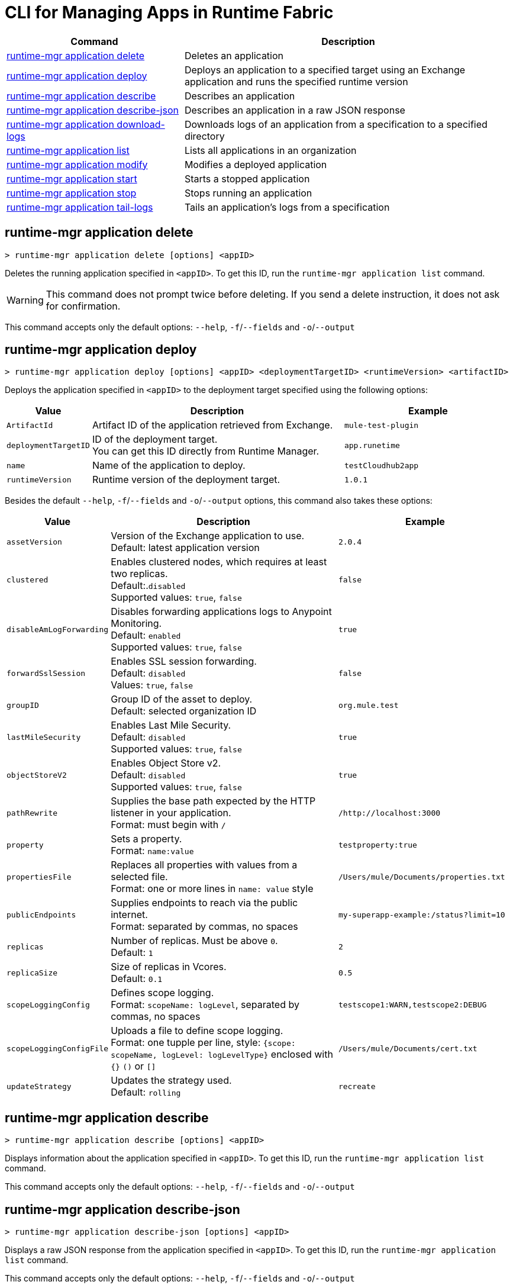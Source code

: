 
= CLI for Managing Apps in Runtime Fabric

// tag::summary[]

[%header,cols="35a,65a"]
|===
|Command |Description
| xref:anypoint-cli::runtime-fabric-apps.adoc#runtime-mgr-application-delete[runtime-mgr application delete] | Deletes an application
| xref:anypoint-cli::runtime-fabric-apps.adoc#runtime-mgr-application-deploy[runtime-mgr application deploy] | Deploys an application to a specified target using an Exchange application and runs the specified runtime version
| xref:anypoint-cli::runtime-fabric-apps.adoc#runtime-mgr-application-describe[runtime-mgr application describe] | Describes an application
| xref:anypoint-cli::runtime-fabric-apps.adoc#runtime-mgr-application-describe-json[runtime-mgr application describe-json] | Describes an application in a raw JSON response
| xref:anypoint-cli::runtime-fabric-apps.adoc#runtime-mgr-application-download-logs[runtime-mgr application download-logs] | Downloads logs of an application from a specification to a specified directory 
| xref:anypoint-cli::runtime-fabric-apps.adoc#runtime-mgr-application-list[runtime-mgr application list] | Lists all applications in an organization
| xref:anypoint-cli::runtime-fabric-apps.adoc#runtime-mgr-application-modify[runtime-mgr application modify] | Modifies a deployed application
| xref:anypoint-cli::runtime-fabric-apps.adoc#runtime-mgr-application-start[runtime-mgr application start] | Starts a stopped application
| xref:anypoint-cli::runtime-fabric-apps.adoc#runtime-mgr-application-stop[runtime-mgr application stop] | Stops running an application
| xref:anypoint-cli::runtime-fabric-apps.adoc#runtime-mgr-application-tail-logs[runtime-mgr application tail-logs] | Tails an application's logs from a specification 
|===
// end::summary[]


// tag::commands[]
== runtime-mgr application delete

----
> runtime-mgr application delete [options] <appID>
----
Deletes the running application specified in `<appID>`. To get this ID, run the `runtime-mgr application list` command.

[WARNING]
This command does not prompt twice before deleting. If you send a delete instruction, it does not ask for confirmation.

This command accepts only the default options: `--help`, `-f`/`--fields` and `-o`/`--output`

[[runtime-mgr-application-deploy]]
== runtime-mgr application deploy

----
> runtime-mgr application deploy [options] <appID> <deploymentTargetID> <runtimeVersion> <artifactID> 
----
Deploys the application specified in `<appID>` to the deployment target specified using the following options:

[%header,cols="12a,53a,35a"]
|===
|Value |Description | Example
|`ArtifactId` |Artifact ID of the application retrieved from Exchange. | `mule-test-plugin`
|`deploymentTargetID` |ID of the deployment target. +
You can get this ID directly from Runtime Manager.  | `app.runetime`
|`name` |Name of the application to deploy. | `testCloudhub2app`
|`runtimeVersion` |Runtime version of the deployment target.|`1.0.1`

|===

Besides the default `--help`, `-f`/`--fields` and `-o`/`--output` options, this command also takes these options:

[%header,cols="12a,53a,35a"]
|===
|Value |Description |Example
|`assetVersion` | Version of the Exchange application to use. +
Default: latest application version | `2.0.4`
|`clustered`| Enables clustered nodes, which requires at least two replicas. +
 Default:.`disabled` +
Supported values: `true`, `false` |`false` 
|`disableAmLogForwarding`| Disables forwarding applications logs to Anypoint Monitoring. +
Default: `enabled` +
Supported values: `true`, `false` |`true`
|`forwardSslSession`| Enables SSL session forwarding. +
Default: `disabled` +
Values: `true`, `false`| `false`
|`groupID` | Group ID of the asset to deploy. +
Default: selected organization ID | `org.mule.test`
|`lastMileSecurity`| Enables Last Mile Security. +
Default: `disabled` +
Supported values: `true`, `false` | `true`
|`objectStoreV2`| Enables Object Store v2. +
Default: `disabled` +
 Supported values: `true`, `false` | `true`
|`pathRewrite`| Supplies the base path expected by the HTTP listener in your application. +
Format: must begin with `/` | `/http://localhost:3000`
|`property`| Sets a property. +
Format: `name:value` | `testproperty:true`
|`propertiesFile`| Replaces all properties with values from a selected file. +
Format: one or more lines in `name: value` style | `/Users/mule/Documents/properties.txt`
|`publicEndpoints`| Supplies endpoints to reach via the public internet. +
Format: separated by commas, no spaces | `my-superapp-example:/status?limit=10`
|`replicas` | Number of replicas. Must be above `0`. +
Default: `1` | `2`
|`replicaSize`| Size of replicas in Vcores. +
Default: `0.1` | `0.5`
|`scopeLoggingConfig`| Defines scope logging. +
Format: `scopeName: logLevel`, separated by commas, no spaces | ``testscope1:WARN,testscope2:DEBUG``
|`scopeLoggingConfigFile`| Uploads a file to define scope logging. +
Format: one tupple per line, style: `{scope: scopeName, logLevel: logLevelType}` enclosed with `{}` `()` or `[]` |`/Users/mule/Documents/cert.txt`
|`updateStrategy`| Updates the strategy used. +
Default: `rolling` | `recreate`
|===

[[runtime-mgr-application-describe]]
== runtime-mgr application describe 

----
> runtime-mgr application describe [options] <appID>
----
Displays information about the application specified in `<appID>`. To get this ID, run the `runtime-mgr application list` command.

This command accepts only the default options: `--help`, `-f`/`--fields` and `-o`/`--output`

== runtime-mgr application describe-json 

----
> runtime-mgr application describe-json [options] <appID>
----
Displays a raw JSON response from the application specified in `<appID>`. To get this ID, run the `runtime-mgr application list` command.

This command accepts only the default options: `--help`, `-f`/`--fields` and `-o`/`--output`

== runtime-mgr application download-logs

----
> runtime-mgr application download-logs [options] <appID> <directory> <specID> 
----

Downloads logs for the application specified in `<appID>` from the specification specified in `<specID>` to the selected directory.

To get the `<appID>`, run the `runtime-mgr application list` command.

To get the `<specID>` run the `runtime-mgr application describe` command.

This command accepts only the default options: `--help`, `-f`/`--fields` and `-o`/`--output`

== runtime-mgr application list

----
> runtime-mgr application list [options]
----
Lists all applications in your organization. 

This command accepts only the default options: `--help`, `-f`/`--fields` and `-o`/`--output`

== runtime-mgr application modify

----
> runtime-mgr application modify [options] <appID> <certificateName>
----
Updates the settings of an existing application specified in `<appID>`. 
To get the `<appID>`, run the `runtime-mgr application list` command.

Besides the default `--help`, `-f`/`--fields` and `-o`/`--output` options, this command also takes these options:

[%header,cols="12a,53a,35a"]
|===
|Value |Description |Example
|`ArtifactId` |ID of the application retrieved from Exchange. | `mule-maven-plugin`
|`assetVersion` | Version of the Exchange application to use. +
Default: latest application version | `2.0.4`
|`clustered`| Enables clustered nodes, which requires at least two replicas. +
Default: `disabled` +
Supported values: `true`, `false` |`false` 
|`disableAmLogForwarding`| Disables forwarding applications logs to Anypoint Monitoring. +
Default: `enabled` +
Supported values: `true`, `false` |`true`
|`forwardSslSession`| Enables SSL session forwarding. +
Default: `disabled` +
Values: `true`, `false`| `false`
|`groupID` | Group ID of the asset to deploy. +
Default: selected organization ID.| `org.mule.testgroup`
|`lastMileSecurity`| Enables Last Mile Security. +
Default: `disabled` +
Supported values: `true`, `false` | `true`
|`objectStoreV2`| Enables object store v2. +
Default: `disabled` +
Supported values: `true`, `false` | `true`
|`pathRewrite`| Supplies the base path expected by the HTTP listener in your application. +
Format: must begin with `/` | `/http://localhost:3000`.
|`property`| Sets a property. +
Format: `name:value` | `testproperty:true`
|`propertiesFile`| Replaces all properties with values from a selected file. +
Format: one or more lines in `name: value` style | `/Users/mule/Documents/properties.txt`
|`publicEndpoints`| Supplies endpoints to reach via the public internet. +
 Format: separated by commas, no spaces | `my-superapp-example: /status?limit=10`
|`replicas` | Number of replicas. Must be above `0`. +
Default: `1` | `2`
|`replicaSize`| Size of replicas in Vcores. +
Default: `0.1` | `0.5`
|`runtimeVersion` |Runtime version of the deployment target.|`1.0.1`
|`scopeLoggingConfig`| Defines scope logging. +
Format: `scopeName: logLevel`, separated by commas, no spaces | `testscope1:WARN,testscope2:DEBUG`
|`scopeLoggingConfigFile`| Uploads a file to define scope logging. +
Format: 1 tupple per line, style: `{scope: scopeName, logLevel: logLevelType}` enclosed with `{}` `()` or `[]` |`/Users/mule/Documents/cert.txt`
|`updateStrategy`| Updates the strategy used. +
Default: `rolling` | `recreate`

|===
[[runtime-mgr-application-start]]
== runtime-mgr application start

----
> runtime-mgr application start [options] <appid>
----
Starts running the application specified in `<appid>`. To get this ID, run the `runtime-mgr application list` command.

This command accepts only the default option `--help`.

[[runtime-mgr-application-stop]]
== runtime-mgr application stop

----
> runtime-mgr application stop [options] <appID>
----
Stops running the application specified in `<appID>`. To get this ID, run the `runtime-mgr application list` command.

This command accepts only the default option `--help`.

[[runtime-mgr-application-tail-logs]]
== runtime-mgr application tail-logs

----
> runtime-mgr:application:tail-logs [options] <appID> <specID> 
----
Tails application logs for the application specificied in `<appID>` from the specification specified in `<specID>`.

To get the `<appID>`, run the `runtime-mgr application list` command.

To get the `<specID>` run the `runtime-mgr application describe` command.


This command accepts only the default option `--help`.

// end::commands[]
